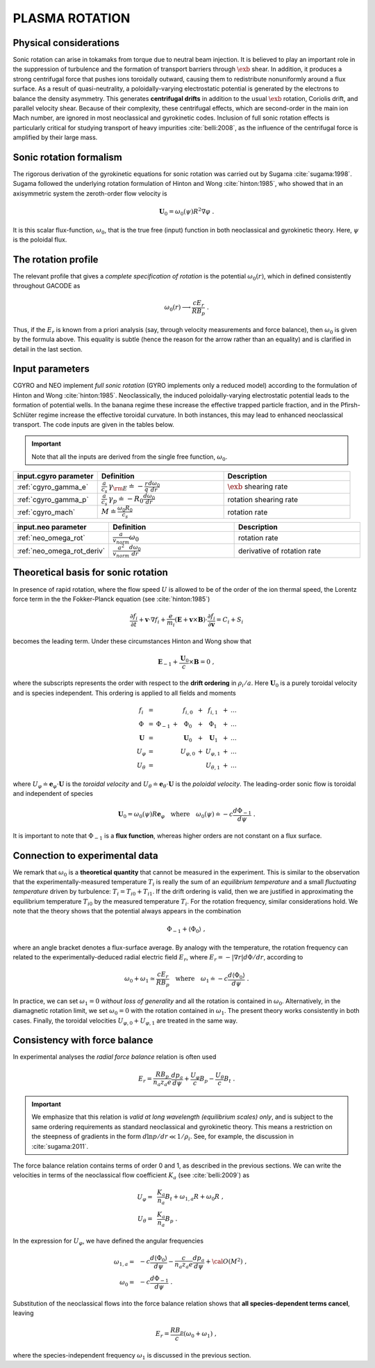 .. |exb| mathmacro:: \mathbf{E}\times\mathbf{B}

PLASMA ROTATION
===============

Physical considerations
-----------------------

Sonic rotation can arise in tokamaks from torque due to neutral beam injection.  It is believed to play an important role in the suppression of turbulence and the formation of transport barriers through :math:`\exb` shear.  In addition, it produces a strong centrifugal force that pushes ions toroidally outward, causing them to redistribute nonuniformly around a flux surface.  As a result of quasi-neutrality, a poloidally-varying electrostatic potential is generated by the electrons to balance the density asymmetry.  This generates **centrifugal drifts** in addition to the usual :math:`\exb` rotation, Coriolis drift, and parallel velocity shear. Because of their complexity, these centrifugal effects, which are second-order in the main ion Mach number, are ignored in most neoclassical and gyrokinetic codes.  Inclusion of full sonic rotation effects is particularly critical for studying transport of heavy impurities :cite:`belli:2008`, as the influence of the centrifugal force is amplified by their large mass.

Sonic rotation formalism
------------------------

The rigorous derivation of the gyrokinetic equations for sonic rotation was carried out by Sugama :cite:`sugama:1998`.  Sugama followed the underlying rotation formulation of Hinton and Wong :cite:`hinton:1985`, who showed that in an axisymmetric system the zeroth-order flow velocity is

.. math::

   \mathbf{U}_0 = \omega_0(\psi) R^2 \nabla \varphi \; .

It is this scalar flux-function, :math:`\omega_0`, that is the true free (input) function in both neoclassical and gyrokinetic theory.  Here, :math:`\psi` is the poloidal flux.

The rotation profile
--------------------

The relevant profile that gives a *complete specification of rotation* is the potential :math:`\omega_0(r)`, which in defined consistently throughout GACODE as

.. math::
   \omega_0(r) \longrightarrow \frac{c E_r }{R B_p} \; .

Thus, if the :math:`E_r` is known from a priori analysis (say, through velocity measurements and force balance), then :math:`\omega_0` is given by the formula above.  This equality is subtle (hence the reason for the arrow rather than an equality) and is clarified in detail in the last section.  
   
Input parameters
----------------

CGYRO and NEO implement *full sonic rotation* (GYRO implements only a reduced model) according to the formulation of Hinton and Wong :cite:`hinton:1985`.  Neoclassically, the induced poloidally-varying electrostatic potential leads to the formation of potential wells.  In the banana regime these increase the effective trapped particle fraction, and in the Pfirsh-Schlüter regime increase the effective toroidal curvature.  In both instances, this may lead to enhanced neoclassical transport.  The code inputs are given in the tables below.

.. important::
   Note that all the inputs are derived from the single free function, :math:`\omega_0`.

.. csv-table::
   :header: "input.cgyro parameter", "Definition", "Description"
   :widths: 10, 15, 15

   ":ref:`cgyro_gamma_e`",":math:`\displaystyle \frac{a}{c_s} \, \gamma_{\rm E} \doteq -\frac{r}{q}\frac{d \omega_{0}}{d r}`",":math:`\exb` shearing rate" 
   ":ref:`cgyro_gamma_p`",":math:`\displaystyle \frac{a}{c_s} \, \gamma_p \doteq -R_0\frac{d \omega_{0}}{d r}`","rotation shearing rate" 
   ":ref:`cgyro_mach`",":math:`\displaystyle M \doteq \frac{\omega_0 R_0}{c_s}`","rotation rate" 

.. csv-table::
   :header: "input.neo parameter", "Definition", "Description"
   :widths: 10, 15, 15

   ":ref:`neo_omega_rot`",":math:`\displaystyle  \frac{a}{v_{norm}} \omega_0`","rotation rate" 
   ":ref:`neo_omega_rot_deriv`",":math:`\displaystyle \frac{a^{2}}{v_{norm}} \frac{d \omega_{0}}{dr}`","derivative of rotation rate" 

Theoretical basis for sonic rotation
------------------------------------

In presence of rapid rotation, where the flow speed :math:`U` is allowed to be of the order of the ion thermal speed, the Lorentz
force term in the the Fokker-Planck equation (see :cite:`hinton:1985`)

.. math::

   \frac{\partial f_i}{\partial t} + \mathbf{v} \cdot \nabla f_i + \frac{e}{m_i}(\mathbf{E}+\mathbf{v} \times \mathbf{B})
   \cdot \frac{\partial f_i}{\partial \mathbf{v}} = C_i + S_i

becomes the leading term.  Under these circumstances Hinton and Wong show that

.. math::

    \mathbf{E}_{-1} + \frac{\mathbf{U}_0}{c} \times \mathbf{B} = 0 \; ,

where the subscripts represents the order with respect to the **drift ordering** in :math:`\rho_i/a`.
Here :math:`\mathbf{U}_0` is a purely toroidal velocity and is species independent.  This ordering is applied to
all fields and moments

.. math::

   \begin{matrix}
   f_i        & = &           &   & f_{i,0}       & + & f_{i,1}       & + & \ldots \\
   \Phi       & = & \Phi_{-1} & + & \Phi_0        & + & \Phi_1        & + & \ldots \\
   \mathbf{U} & = &           &   & \mathbf{U}_0  & + & \mathbf{U}_1  & + & \ldots \\
   U_\varphi  & = &           &   & U_{\varphi,0} & + & U_{\varphi,1} & + & \ldots \\
   U_\theta   & = &           &   &               &   & U_{\theta,1}  & + & \ldots 
   \end{matrix}

where :math:`U_\varphi \doteq \mathbf{e}_\varphi \cdot \mathbf{U}` is the *toroidal velocity* and :math:`U_\theta \doteq \mathbf{e}_\theta \cdot \mathbf{U}` is the *poloidal velocity*.  The leading-order sonic flow is toroidal and independent of species
   
.. math::

   \mathbf{U}_0 = \omega_0(\psi) R \mathbf{e}_{\varphi} \quad \text{where} \quad
   \omega_{0}(\psi) \doteq -c \frac{d \Phi_{-1}}{d \psi} \; .

It is important to note that :math:`\Phi_{-1}` is a **flux function**, whereas higher orders are not constant on a flux surface.

Connection to experimental data
-------------------------------

We remark that :math:`\omega_{0}` is a **theoretical quantity** that cannot be measured in the experiment.  This is similar
to the observation that the experimentally-measured temperature :math:`T_i` is really the sum of an *equilibrium temperature* and a small *fluctuating temperature* driven by turbulence: :math:`T_i = T_{i0} + T_{i1}`.  If the drift ordering is valid, then we are justified in approximating the equilibrium temperature :math:`T_{i0}` by the measured temperature :math:`T_i`.
For the rotation frequency, similar considerations hold.  We note that the theory shows that the potential always appears in the combination

.. math::

   \Phi_{-1} + \left\langle \Phi_0 \right\rangle \; ,

where an angle bracket denotes a flux-surface average.  By analogy with the temperature, the rotation frequency can related to the experimentally-deduced radial electric field :math:`E_r`, where :math:`E_r = -|\nabla r| d\Phi/dr`, according to
   
.. math::

   \omega_0 + \omega_1 \simeq  \frac{c E_r}{R B_p} \quad\text{where}\quad \omega_1 \doteq -c \frac{d  \left\langle \Phi_0 \right\rangle }{d\psi} \; .

In practice, we can set :math:`\omega_1 = 0` *without loss of generality* and all the rotation is contained in :math:`\omega_0`.
Alternatively, in the diamagnetic rotation limit, we set :math:`\omega_0 = 0` with the rotation contained in :math:`\omega_1`.  The present theory works consistently in both cases.  Finally, the toroidal velocities :math:`U_{\varphi,0} + U_{\varphi,1}` are treated in the same way.

Consistency with force balance
------------------------------

In experimental analyses the *radial force balance* relation is often used

.. math::

   E_r = \frac{R B_p}{n_a z_a e} \frac{d p_a}{d\psi} + \frac{U_\varphi}{c} B_p - \frac{U_\theta}{c} B_t \; .

.. important::
   We emphasize that this relation is *valid at long wavelength (equilibrium scales) only*, and is subject to the same ordering requirements as standard neoclassical and gyrokinetic theory.  This means a restriction on the steepness of gradients in the form :math:`d \ln p/dr \ll 1/\rho_i`.  See, for example, the discussion in :cite:`sugama:2011`.

The force balance relation contains terms of order 0 and 1, as described in the previous sections.  We can write the velocities in terms of the neoclassical flow coefficient :math:`K_a` (see :cite:`belli:2009`) as

.. math::

   \begin{align}
   U_\varphi = &~ \frac{K_a}{n_a} B_t + \omega_{1,a} R + \omega_0 R \; , \\
   U_\theta = &~ \frac{K_a}{n_a} B_p \; . 
   \end{align} 

In the expression for :math:`U_\varphi`, we have defined the angular frequencies

.. math::

   \begin{align}
   \omega_{1,a} = &~ -c \frac{d \left\langle\Phi_0\right\rangle}{d\psi} -
   \frac{c}{n_a z_a e}  \frac{d p_a}{d\psi} + {\cal O}(M^2) \; , \\ 
   \omega_0     = &~ -c \frac{d \Phi_{-1} }{d\psi} \; . 
   \end{align} 

Substitution of the neoclassical flows into the force balance relation shows that **all species-dependent terms cancel**, leaving

.. math::

   E_r = \frac{R B_p}{c} \left( \omega_0 + \omega_1 \right) \; ,

where the species-independent frequency :math:`\omega_1` is discussed in the previous section.

   
